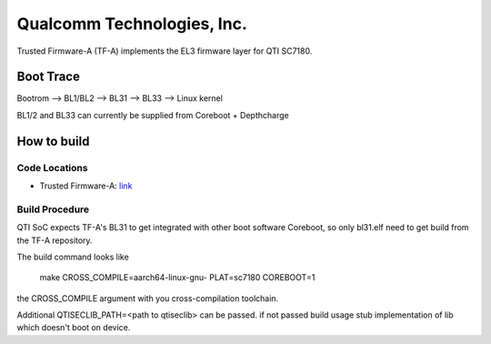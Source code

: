 Qualcomm Technologies, Inc.
===========================

Trusted Firmware-A (TF-A) implements the EL3 firmware layer for QTI SC7180.


Boot Trace
-------------

Bootrom --> BL1/BL2 --> BL31 --> BL33 --> Linux kernel

BL1/2 and BL33 can currently be supplied from Coreboot + Depthcharge

How to build
------------

Code Locations
~~~~~~~~~~~~~~

-  Trusted Firmware-A:
   `link <https://git.trustedfirmware.org/TF-A/trusted-firmware-a.git>`__

Build Procedure
~~~~~~~~~~~~~~~

QTI SoC expects TF-A's BL31 to get integrated with other boot software
Coreboot, so only bl31.elf need to get build from the TF-A repository.

The build command looks like

    make CROSS_COMPILE=aarch64-linux-gnu- PLAT=sc7180 COREBOOT=1

the CROSS_COMPILE argument with you cross-compilation toolchain.

Additional QTISECLIB_PATH=<path to qtiseclib> can be passed. if not passed
build usage stub implementation of lib which doesn't boot on device.
